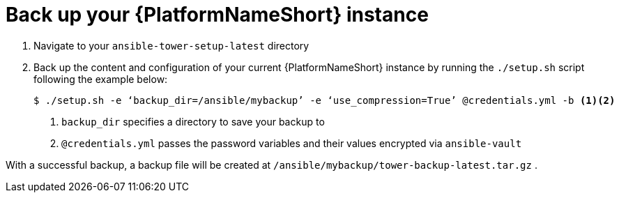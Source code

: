 [id="con-backup-aap_{context}"]

= Back up your {PlatformNameShort} instance

. Navigate to your `ansible-tower-setup-latest` directory
. Back up the content and configuration of your current {PlatformNameShort} instance by running the `./setup.sh` script following the example below:
+
----
$ ./setup.sh -e ‘backup_dir=/ansible/mybackup’ -e ‘use_compression=True’ @credentials.yml -b <1><2>
----
<1> `backup_dir` specifies a directory to save your backup to
<2> `@credentials.yml` passes the password variables and their values encrypted via `ansible-vault`

With a successful backup, a backup file will be created at `/ansible/mybackup/tower-backup-latest.tar.gz` .
